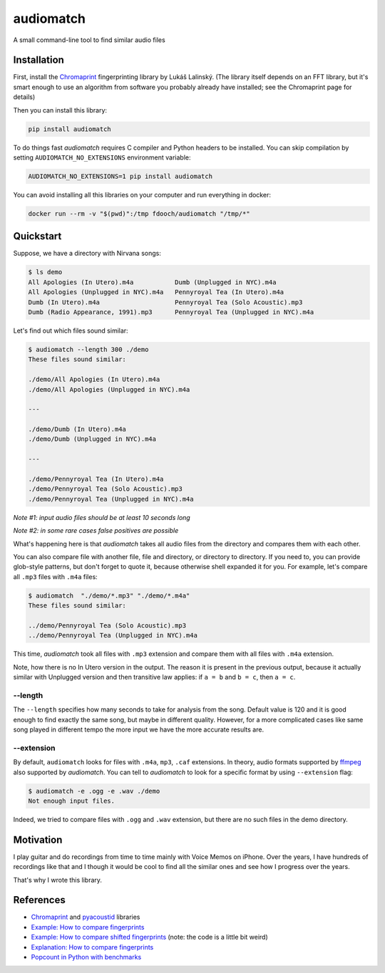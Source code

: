 ==========
audiomatch
==========

.. image:: https://github.com/unmade/audiomatch/workflows/lint%20and%20test/badge.svg?branch=master
    :alt: Build Status
    :target: https://github.com/unmade/audiomatch/blob/master/.github/workflows/lint-and-test.yml

.. image:: https://codecov.io/gh/unmade/audiomatch/branch/master/graph/badge.svg
    :alt: Coverage Status
    :target: https://codecov.io/gh/unmade/audiomatch

.. image:: https://img.shields.io/pypi/v/audiomatch.svg
    :alt: PyPI Package latest release
    :target: https://pypi.org/project/audiomatch

.. image:: https://img.shields.io/badge/License-MIT-purple.svg
    :alt: MIT License
    :target: https://github.com/unmade/apiwrappers/blob/master/LICENSE


A small command-line tool to find similar audio files

Installation
============

First, install the Chromaprint_ fingerprinting library by Lukáš Lalinský. (The library
itself depends on an FFT library, but it's smart enough to use an algorithm from
software you probably already have installed; see the Chromaprint page for details)

Then you can install this library:

.. code-block:: bash

    pip install audiomatch

To do things fast *audiomatch* requires C compiler and Python headers to be installed.
You can skip compilation by setting ``AUDIOMATCH_NO_EXTENSIONS`` environment variable:

.. code-block:: bash

    AUDIOMATCH_NO_EXTENSIONS=1 pip install audiomatch

You can avoid installing all this libraries on your computer and run everything in
docker:

.. code-block:: bash

    docker run --rm -v "$(pwd)":/tmp fdooch/audiomatch "/tmp/*"

Quickstart
==========

Suppose, we have a directory with Nirvana songs:

.. code-block:: bash

    $ ls demo
    All Apologies (In Utero).m4a           Dumb (Unplugged in NYC).m4a
    All Apologies (Unplugged in NYC).m4a   Pennyroyal Tea (In Utero).m4a
    Dumb (In Utero).m4a                    Pennyroyal Tea (Solo Acoustic).mp3
    Dumb (Radio Appearance, 1991).mp3      Pennyroyal Tea (Unplugged in NYC).m4a

Let's find out which files sound similar:

.. code-block:: bash

    $ audiomatch --length 300 ./demo
    These files sound similar:

    ./demo/All Apologies (In Utero).m4a
    ./demo/All Apologies (Unplugged in NYC).m4a

    ---

    ./demo/Dumb (In Utero).m4a
    ./demo/Dumb (Unplugged in NYC).m4a

    ---

    ./demo/Pennyroyal Tea (In Utero).m4a
    ./demo/Pennyroyal Tea (Solo Acoustic).mp3
    ./demo/Pennyroyal Tea (Unplugged in NYC).m4a

*Note #1: input audio files should be at least 10 seconds long*

*Note #2: in some rare cases false positives are possible*

What's happening here is that *audiomatch* takes all audio files from the directory and
compares them with each other.

You can also compare file with another file, file and directory, or directory to
directory. If you need to, you can provide glob-style patterns, but don't forget to
quote it, because otherwise shell expanded it for you. For example, let's compare all
``.mp3`` files with ``.m4a`` files:

.. code-block:: bash

    $ audiomatch  "./demo/*.mp3" "./demo/*.m4a"
    These files sound similar:

    ../demo/Pennyroyal Tea (Solo Acoustic).mp3
    ../demo/Pennyroyal Tea (Unplugged in NYC).m4a

This time, *audiomatch* took all files with ``.mp3`` extension and compare them with
all files with ``.m4a`` extension.

Note, how there is no In Utero version in the output. The reason it is present in the
previous output, because it actually similar with Unplugged version and then transitive
law applies: if ``a = b`` and ``b = c``, then ``a = c``.

--length
--------

The ``--length`` specifies how many seconds to take for analysis from the song. Default
value is 120 and it is good enough to find exactly the same song, but maybe in different
quality. However, for a more complicated cases like same song played in different tempo
the more input we have the more accurate results are.

--extension
-----------

By default, ``audiomatch`` looks for files with ``.m4a``, ``mp3``, ``.caf`` extensions.
In theory, audio formats supported by ffmpeg_ also supported by *audiomatch*. You can
tell to *audiomatch* to look for a specific format by using ``--extension`` flag:

.. code-block:: bash

    $ audiomatch -e .ogg -e .wav ./demo
    Not enough input files.

Indeed, we tried to compare files with ``.ogg`` and ``.wav`` extension, but there are
no such files in the demo directory.

Motivation
==========

I play guitar and do recordings from time to time mainly with Voice Memos on iPhone.
Over the years, I have hundreds of recordings like that and I though it would be cool
to find all the similar ones and see how I progress over the years.

That's why I wrote this library.

References
==========

- Chromaprint_ and pyacoustid_ libraries
- `Example: How to compare fingerprints`_
- `Example: How to compare shifted fingerprints`_ (note: the code is a little bit weird)
- `Explanation: How to compare fingerprints`_
- `Popcount in Python with benchmarks`_

.. _Chromaprint: https://github.com/acoustid/chromaprint
.. _`Example: How to compare fingerprints`: https://gist.github.com/lalinsky/1132166
.. _`Example: How to compare shifted fingerprints`: https://medium.com/@shivama205/audio-signals-comparison-23e431ed2207
.. _`Explanation: How to compare fingerprints`: https://groups.google.com/forum/#!msg/acoustid/Uq_ASjaq3bw/kLreyQgxKmgJ
.. _ffmpeg: http://ffmpeg.org
.. _`Popcount in Python with benchmarks`: http://www.valuedlessons.com/2009/01/popcount-in-python-with-benchmarks.html
.. _`pyacoustid`: https://github.com/beetbox/pyacoustid
